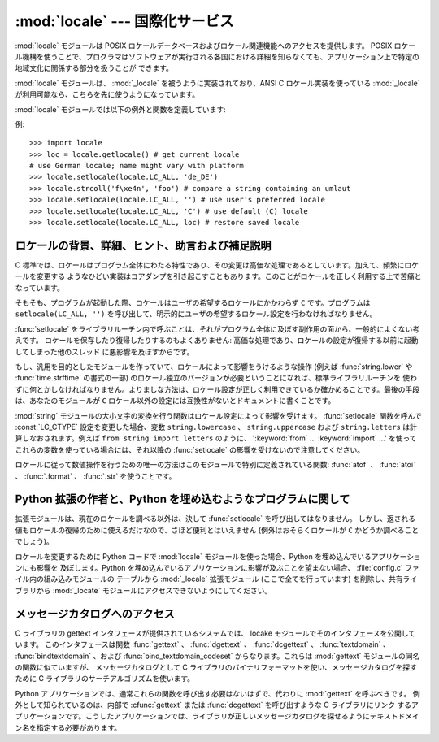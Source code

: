 
:mod:`locale` --- 国際化サービス
================================

.. module:: locale
   :synopsis: 国際化サービス。
.. moduleauthor:: Martin von Löwis <martin@v.loewis.de>
.. sectionauthor:: Martin von Löwis <martin@v.loewis.de>


:mod:`locale` モジュールは POSIX ロケールデータベースおよびロケール関連機能へのアクセスを提供します。 POSIX
ロケール機構を使うことで、プログラマはソフトウェアが実行される各国における詳細を知らなくても、アプリケーション上で特定の地域文化に関係する部分を扱うことが
できます。

.. index:: module: _locale

:mod:`locale` モジュールは、 :mod:`_locale`  を被うように実装されており、ANSI C ロケール実装を使っている
:mod:`_locale` が利用可能なら、こちらを先に使うようになっています。

:mod:`locale` モジュールでは以下の例外と関数を定義しています:


.. exception:: Error

   :func:`setlocale` が失敗したときに送出される例外です。


.. function:: setlocale(category[, locale])

   *locale* を指定する場合、文字列、 ``(language code, encoding)`` 、からなるタプル、または ``None``
   をとることができます。 *locale* がタプルのの場合、ロケール別名解決エンジンによって文字列に変換されます。 *locale* が与えられていて、かつ
   ``None`` でない場合、 :func:`setlocale` は *category* の設定を変更します。
   変更することのできるカテゴリは以下に列記されており、値はロケール設定の名前です。空の文字列を指定すると、ユーザの環境における標準設定になります。
   ロケールの変更に失敗した場合、 :exc:`Error` が送出されます。成功した場合、新たなロケール設定が返されます。

   *locale* が省略されたり ``None`` の場合、 *category*  の現在の設定が返されます。

   :func:`setlocale` はほとんどのシステムでスレッド安全ではありません。アプリケーションを書くとき、大抵は以下のコード ::

      import locale
      locale.setlocale(locale.LC_ALL, '')

   から書き始めます。これは全てのカテゴリをユーザの環境における標準設定 (大抵は環境変数 :envvar:`LANG` で指定されています)
   に設定します。その後複数スレッドを使ってロケールを変更したりしない限り、問題は起こらないはずです。

   .. versionchanged:: 2.0
      引数 *locale* の値としてタプルをサポートしました。


.. function:: localeconv()

   地域的な慣行のデータベースを辞書として返します。辞書は以下の文字列をキーとして持っています:

   +----------------------+-------------------------------------+--------------------------------------------------------------------+
   | カテゴリ             | キー名                              | 意味                                                               |
   +======================+=====================================+====================================================================+
   | :const:`LC_NUMERIC`  | ``'decimal_point'``                 | 小数点を表す文字です。                                             |
   +----------------------+-------------------------------------+--------------------------------------------------------------------+
   |                      | ``'grouping'``                      | ``'thousands_sep'``                                                |
   |                      |                                     | が来るかもしれない場所を相対的に                                   |
   |                      |                                     | 表した数からなる配列です。配列が                                   |
   |                      |                                     | :const:`CHAR_MAX` で終端されている                                 |
   |                      |                                     | 場合、それ以上の桁では桁数字のグループ化を行いません。配列が       |
   |                      |                                     | ``0``                                                              |
   |                      |                                     | で終端されている場合、最後に指定したグループが反復的に使われます。 |
   +----------------------+-------------------------------------+--------------------------------------------------------------------+
   |                      | ``'thousands_sep'``                 | 桁グループ間を区切るために使われる文字です。                       |
   +----------------------+-------------------------------------+--------------------------------------------------------------------+
   | :const:`LC_MONETARY` | ``'int_curr_symbol'``               | 国際通貨を表現する記号です。                                       |
   +----------------------+-------------------------------------+--------------------------------------------------------------------+
   |                      | ``'currency_symbol'``               | 地域的な通貨を表現する記号です。                                   |
   +----------------------+-------------------------------------+--------------------------------------------------------------------+
   |                      | ``'p_cs_precedes/n_cs_precedes'``   | 通貨記号が値の前につくかどうかです (それぞれ正の値、               |
   |                      |                                     | 負の値を表します)。                                                |
   +----------------------+-------------------------------------+--------------------------------------------------------------------+
   |                      | ``'p_sep_by_space/n_sep_by_space'`` | 通貨記号と値との間にスペースを入れるかどうかです                   |
   |                      |                                     | (それぞれ正の値、負の値を表します)。                               |
   +----------------------+-------------------------------------+--------------------------------------------------------------------+
   |                      | ``'mon_decimal_point'``             | 金額表示の際に使われる小数点です。                                 |
   +----------------------+-------------------------------------+--------------------------------------------------------------------+
   |                      | ``'frac_digits'``                   | 金額を地域的な方法で表現する際の小数点以下の桁数です。             |
   +----------------------+-------------------------------------+--------------------------------------------------------------------+
   |                      | ``'int_frac_digits'``               | 金額を国際的な方法で表現する際の小数点以下の桁数です。             |
   +----------------------+-------------------------------------+--------------------------------------------------------------------+
   |                      | ``'mon_thousands_sep'``             | 金額表示の際に桁区切り記号です。                                   |
   +----------------------+-------------------------------------+--------------------------------------------------------------------+
   |                      | ``'mon_grouping'``                  | ``'grouping'``                                                     |
   |                      |                                     | と同じで、金額表示の際に使われます。                               |
   +----------------------+-------------------------------------+--------------------------------------------------------------------+
   |                      | ``'positive_sign'``                 | 正の値の金額表示に使われる記号です。                               |
   +----------------------+-------------------------------------+--------------------------------------------------------------------+
   |                      | ``'negative_sign'``                 | 負の値の金額表示に使われる記号です。                               |
   +----------------------+-------------------------------------+--------------------------------------------------------------------+
   |                      | ``'p_sign_posn/n_sign_posn'``       | 符号の位置です                                                     |
   |                      |                                     | (それぞれ正の値と負の値を表します)。以下を参照ください。           |
   +----------------------+-------------------------------------+--------------------------------------------------------------------+

   数値形式の値に :const:`CHAR_MAX` を設定すると、そのロケールでは値が指定されていないことを表します。

   ``'p_sign_posn'`` および ``'n_sing_posn'`` の取り得る値は以下の通りです。

   +--------------+----------------------------------------+
   | 値           | 説明                                   |
   +==============+========================================+
   | ``0``        | 通貨記号および値は丸括弧で囲われます。 |
   +--------------+----------------------------------------+
   | ``1``        | 符号は値と通貨記号より前に来ます。     |
   +--------------+----------------------------------------+
   | ``2``        | 符号は値と通貨記号の後に続きます。     |
   +--------------+----------------------------------------+
   | ``3``        | 符号は値の直前に来ます。               |
   +--------------+----------------------------------------+
   | ``4``        | 符号は値の直後に来ます。               |
   +--------------+----------------------------------------+
   | ``CHAR_MAX`` | このロケールでは特に指定しません。     |
   +--------------+----------------------------------------+


.. function:: nl_langinfo(option)

   ロケール特有の情報を文字列として返します。この関数は全てのシステムで利用可能なわけではなく、指定できる *option* もプラットフォーム
   間で大きく異なります。引数として使えるのは、locale モジュールで利用可能なシンボル定数を表す数字です。

   関数 :func:`nl_langinfo` は以下のキーのうち一つを受理します。ほとんどの記述は GNU C
   ライブラリ中の対応する説明から引用されています。

   .. data:: CODESET

      選択されたロケールで用いられている文字エンコーディングの名前を文字列で取得します。

   .. data:: D_T_FMT

      時刻および日付をロケール特有の方法で表現するために、 :func:`strftime` の書式化文字列として用いることのできる文字列を取得します。

   .. data:: D_FMT

      日付をロケール特有の方法で表現するために、 :func:`strftime` の書式化文字列として用いることのできる文字列を取得します。

   .. data:: T_FMT

      時刻をロケール特有の方法で表現するために、 :func:`strftime` の書式化文字列として用いることのできる文字列を取得します。

   .. data:: T_FMT_AMPM

      時刻を午前／午後の書式で表現するために、 :func:`strftime` の書式化文字列として用いることのできる文字列を取得します。

   .. data:: DAY_1 ... DAY_7

      1 週間中の n 番目の曜日名を取得します。

      .. note::

	 ロケール US における、 :const:`DAY_1` を日曜日とする慣行に従っています。国際的な (ISO 8601)
	 月曜日を週の初めとする慣行ではありません。

   .. data:: ABDAY_1 ... ABDAY_7

      1 週間中の n 番目の曜日名を略式表記で取得します。

   .. data:: MON_1 ... MON_12

      n 番目の月の名前を取得します。

   .. data:: ABMON_1 ... ABMON_12

      n 番目の月の名前を略式表記で取得します。

   .. data:: RADIXCHAR

      基数点 (小数点ドット、あるいは小数点コンマ、等) を取得します。

   .. data:: THOUSEP

      1000 単位桁区切り (3 桁ごとのグループ化) の区切り文字を取得します。

   .. data:: YESEXPR

      肯定／否定で答える質問に対する肯定回答を正規表現関数で認識するために利用できる正規表現を取得します。

      .. note::

	 表現は C ライブラリの :cfunc:`regex` 関数に合ったものでなければならず、これは :mod:`re` で
	 使われている構文とは異なるかもしれません。

   .. data:: NOEXPR

      肯定／否定で答える質問に対する否定回答を正規表現関数で認識するために利用できる正規表現を取得します。

   .. data:: CRNCYSTR

      通貨シンボルを取得します。シンボルを値の前に表示させる場合には "-" 、値の後ろに表示させる場合には "+" 、シンボルを基数点と置き換える場合には "."
      を前につけます。

   .. data:: ERA

      現在のロケールで使われている年代を表現する値を取得します。

      ほとんどのロケールではこの値を定義していません。この値を設定しているロケールの例は日本です。日本では、日付の伝統的な表示法に、時の天皇
      に対応する元号名を含めます。

      通常この値を直接指定する必要はありません。 ``E`` を書式化文字列に指定することで、関数 :func:`strftime` がこの情報を使うようになります。
      返される文字列の様式は決められていないので、異なるシステム間で様式に関する同じ知識が使えると期待してはいけません。

   .. data:: ERA_D_T_FMT

      日付および時間をロケール固有の年代に基づいた方法で表現するために、 :func:`strftime` の書式化文字列として用いることのできる文字列を取得します。

   .. data:: ERA_D_FMT

      日付をロケール固有の年代に基づいた方法で表現するために、 :func:`strftime` の書式化文字列として用いることのできる文字列を取得します。

   .. data:: ALT_DIGITS

      返される値は 0 から 99 までの 100 個の値の表現です。


.. function:: getdefaultlocale([envvars])

   標準のロケール設定を取得しようと試み、結果をタプル ``(language code, encoding)`` の形式で返します。
   POSIXによると、 ``setlocale(LC_ALL, '')`` を呼ばなかったプログラムは、移植可能な ``'C'`` ロケール設定を使います。
   ``setlocale(LC_ALL, '')`` を呼ぶことで、 :envvar:`LANG` 変数で定義された標準のロケール設定を使うようになります。
   Python では現在のロケール設定に干渉したくないので、上で述べたような方法でその挙動をエミュレーションしています。

   他のプラットフォームとの互換性を維持するために、環境変数 :envvar:`LANG` だけでなく、引数 *envvars* で指定された環境変数のリスト
   も調べられます。 *envvars* は標準では GNU gettext で使われているサーチパスになります; パスには必ず変数名 ``LANG`` が含まれて
   いるからです。GNU gettext サーチパスは ``'LANGUAGE'`` 、 ``'LC_ALL'`` 、 ``'LC_CTYPE'`` 、および
   ``'LANG'`` が列挙した順番に含まれています。

   ``'C'`` の場合を除き、言語コードは :rfc:`1766` に対応します。 *language code* および *encoding*
   が決定できなかった場合、 ``None`` になるかもしれません。

   .. versionadded:: 2.0


.. function:: getlocale([category])

   与えられたロケールカテゴリに対する現在の設定を、 *language code* 、 *encoding* を含むシーケンスで返します。 *category*
   として :const:`LC_ALL` 以外の :const:`LC_\*` の値の一つを指定できます。標準の設定は :const:`LC_CTYPE`
   です。

   ``'C'`` の場合を除き、言語コードは :rfc:`1766` に対応します。 *language code* および *encoding*
   が決定できなかった場合、 ``None`` になるかもしれません。

   .. versionadded:: 2.0


.. function:: getpreferredencoding([do_setlocale])

   テキストデータをエンコードする方法を、ユーザの設定に基づいて返します。ユーザの設定は異なるシステム間では異なった方法で
   表現され、システムによってはプログラミング的に得ることができないこともあるので、この関数が返すのはただの推測です。

   システムによっては、ユーザの設定を取得するために  :func:`setlocale` を呼び出す必要があるため、この関数はスレッド安全
   ではありません。 :func:`setlocale` を呼び出す必要がない、または呼び出したくない場合、 *do_setlocale* を ``False`` に
   設定する必要があります。

   .. versionadded:: 2.3


.. function:: normalize(localename)

   与えたロケール名を規格化したロケールコードを返します。返されるロケールコードは :func:`setlocale` で使うために書式化されて
   います。規格化が失敗した場合、もとの名前がそのまま返されます。

   与えたエンコードがシステムにとって未知の場合、標準の設定では、この関数は :func:`setlocale` と同様に、エンコーディングを
   ロケールコードにおける標準のエンコーディングに設定します。

   .. versionadded:: 2.0


.. function:: resetlocale([category])

   *category* のロケールを標準設定にします。

   標準設定は :func:`getdefaultlocale` を呼ぶことで決定されます。 *category* は標準で :const:`LC_ALL`
   になっています。

   .. versionadded:: 2.0


.. function:: strcoll(string1, string2)

   現在の :const:`LC_COLLATE` 設定に従って二つの文字列を比較します。他の比較を行う関数と同じように、 *string1* が
   *string2*  に対して前に来るか、後に来るか、あるいは二つが等しいかによって、それぞれ負の値、正の値、あるいは ``0`` を返します。


.. function:: strxfrm(string)

   .. index:: builtin: cmp

   文字列を組み込み関数 :func:`cmp` で使える形式に変換し、かつロケールに則した結果を返します。
   この関数は同じ文字列が何度も比較される場合、例えば文字列からなるシーケンスを順序付けて並べる際に使うことができます。


.. function:: format(format, val[, grouping[, monetary]])

   数値 *val* を現在の :const:`LC_NUMERIC` の設定に基づいて書式化します。書式は ``%`` 演算子の慣行に従います。浮動小数点
   数については、必要に応じて浮動小数点が変更されます。 *grouping* が真なら、ロケールに配慮した桁数の区切りが行われます。

   *monetary* が真なら、桁区切り記号やグループ化文字列を用いて変換を行います。

   この関数や、1文字の指定子でしか動作しないことに注意しましょう。フォーマット文字列を使う場合は :func:`format_string` を使用します。

   .. versionchanged:: 2.5
      *monetary* パラメータが追加されました.


.. function:: format_string(format, val[, grouping])

   ``format % val`` 形式のフォーマット指定子を、現在のロケール設定を考慮したうえで処理します。

   .. versionadded:: 2.5


.. function:: currency(val[, symbol[, grouping[, international]]])

   数値 *val* を、現在の :const:`LC_MONETARY` の設定にあわせてフォーマットします。

   *symbol* が真の場合は、返される文字列に通貨記号が含まれるようになります。これはデフォルトの設定です。 *grouping* が真の場合(これはデフォ
   ルトではありません)は、値をグループ化します。 *international* が真の場合(これはデフォルトではありません)は、国際的な通貨記号を使用します。

   この関数は'C'ロケールでは動作しないことに注意しましょう。まず最初に :func:`setlocale` でロケールを設定する必要があります。

   .. versionadded:: 2.5


.. function:: str(float)

   浮動小数点数を ``str(float)`` と同じように書式化しますが、ロケールに配慮した小数点が使われます。


.. function:: atof(string)

   文字列を :const:`LC_NUMERIC` で設定された慣行に従って浮動小数点に変換します。


.. function:: atoi(string)

   文字列を :const:`LC_NUMERIC` で設定された慣行に従って整数に変換します。


.. data:: LC_CTYPE

   .. index:: module: string

   文字タイプ関連の関数のためのロケールカテゴリです。このカテゴリの設定に従って、モジュール :mod:`string` における関数の振る舞いが変わります。


.. data:: LC_COLLATE

   文字列を並べ替えるためのロケールカテゴリです。 :mod:`locale` モジュールの関数 :func:`strcoll` および
   :func:`strxfrm` が影響を受けます。


.. data:: LC_TIME

   時刻を書式化するためのロケールカテゴリです。 :func:`time.strftime`  はこのカテゴリに設定されている慣行に従います。


.. data:: LC_MONETARY

   金額に関係する値を書式化するためのロケールカテゴリです。設定可能なオプションは関数 :func:`localeconv` で得ることができます。


.. data:: LC_MESSAGES

   メッセージ表示のためのロケールカテゴリです。現在 Python はアプリケーション毎にロケールに対応したメッセージを出力する
   機能はサポートしていません。 :func:`os.strerror` が返すような、オペレーティングシステムによって表示される
   メッセージはこのカテゴリによって影響を受けます。


.. data:: LC_NUMERIC

   数字を書式化するためのロケールカテゴリです。関数 :func:`format` 、 :func:`atoi` 、 :func:`atof` および
   :mod:`locale` モジュールの :func:`str` が影響を受けます。他の数値書式化操作は影響を受けません。


.. data:: LC_ALL

   全てのロケール設定を総合したものです。ロケールを変更する際にこのフラグが使われた場合、そのロケールにおける全てのカテゴリを設定
   しようと試みます。一つでも失敗したカテゴリがあった場合、全てのカテゴリにおいて設定変更を行いません。このフラグを使ってロケールを
   取得した場合、全てのカテゴリにおける設定を示す文字列が返されます。この文字列は、後に設定を元に戻すために使うことができます。


.. data:: CHAR_MAX

   :func:`localeconv` の返す特別な値のためのシンボル定数です。


例::

   >>> import locale
   >>> loc = locale.getlocale() # get current locale
   # use German locale; name might vary with platform
   >>> locale.setlocale(locale.LC_ALL, 'de_DE')
   >>> locale.strcoll('f\xe4n', 'foo') # compare a string containing an umlaut
   >>> locale.setlocale(locale.LC_ALL, '') # use user's preferred locale
   >>> locale.setlocale(locale.LC_ALL, 'C') # use default (C) locale
   >>> locale.setlocale(locale.LC_ALL, loc) # restore saved locale


ロケールの背景、詳細、ヒント、助言および補足説明
------------------------------------------------

C 標準では、ロケールはプログラム全体にわたる特性であり、その変更は高価な処理であるとしています。加えて、頻繁にロケールを変更する
ようなひどい実装はコアダンプを引き起こすこともあります。このことがロケールを正しく利用する上で苦痛となっています。

そもそも、プログラムが起動した際、ロケールはユーザの希望するロケールにかかわらず ``C`` です。プログラムは ``setlocale(LC_ALL,
'')`` を呼び出して、明示的にユーザの希望するロケール設定を行わなければなりません。

:func:`setlocale` をライブラリルーチン内で呼ぶことは、それがプログラム全体に及ぼす副作用の面から、一般的によくない考えです。
ロケールを保存したり復帰したりするのもよくありません: 高価な処理であり、ロケールの設定が復帰する以前に起動してしまった他のスレッド
に悪影響を及ぼすからです。

もし、汎用を目的としたモジュールを作っていて、ロケールによって影響をうけるような操作 (例えば :func:`string.lower` や
:func:`time.strftime` の書式の一部) のロケール独立のバージョンが必要ということになれば、標準ライブラリルーチンを
使わずに何とかしなければなりません。よりましな方法は、ロケール設定が正しく利用できているか確かめることです。最後の手段は、あなたのモジュールが ``C``
ロケール以外の設定には互換性がないとドキュメントに書くことです。

.. index:: module: string

:mod:`string` モジュールの大小文字の変換を行う関数はロケール設定によって影響を受けます。 :func:`setlocale`  関数を呼んで
:const:`LC_CTYPE` 設定を変更した場合、変数 ``string.lowercase`` 、 ``string.uppercase`` および
``string.letters`` は計算しなおされます。例えば ``from string import letters`` のように、
':keyword:`from` ... :keyword:`import` ...' を使ってこれらの変数を使っている場合には、それ以降の
:func:`setlocale` の影響を受けないので注意してください。

ロケールに従って数値操作を行うための唯一の方法はこのモジュールで特別に定義されている関数:  :func:`atof` 、 :func:`atoi` 、
:func:`.format` 、 :func:`.str` を使うことです。


.. _embedding-locale:

Python 拡張の作者と、Python を埋め込むようなプログラムに関して
--------------------------------------------------------------

拡張モジュールは、現在のロケールを調べる以外は、決して :func:`setlocale` を呼び出してはなりません。
しかし、返される値もロケールの復帰のために使えるだけなので、さほど便利とはいえません (例外はおそらくロケールが ``C`` かどうか調べることでしょう)。

ロケールを変更するために Python コードで :mod:`locale` モジュールを使った場合、Python を埋め込んでいるアプリケーションにも影響を
及ぼします。Python を埋め込んでいるアプリケーションに影響が及ぶことを望まない場合、 :file:`config.c` ファイル内の組み込みモジュールの
テーブルから :mod:`_locale` 拡張モジュール  (ここで全てを行っています)  を削除し、共有ライブラリから :mod:`_locate`
モジュールにアクセスできないようにしてください。


.. _locale-gettext:

メッセージカタログへのアクセス
------------------------------

C ライブラリの gettext インタフェースが提供されているシステムでは、 locake モジュールでそのインタフェースを公開しています。
このインタフェースは関数 :func:`gettext` 、 :func:`dgettext` 、
:func:`dcgettext` 、 :func:`textdomain` 、 :func:`bindtextdomain` 、および
:func:`bind_textdomain_codeset` からなります。これらは :mod:`gettext` モジュールの同名の関数に似ていますが、
メッセージカタログとして C ライブラリのバイナリフォーマットを使い、メッセージカタログを探すために C ライブラリのサーチアルゴリズムを使います。

Python アプリケーションでは、通常これらの関数を呼び出す必要はないはずで、代わりに :mod:`gettext` を呼ぶべきです。
例外として知られているのは、内部で :cfunc:`gettext` または :func:`dcgettext` を呼び出すような C ライブラリにリンク
するアプリケーションです。こうしたアプリケーションでは、ライブラリが正しいメッセージカタログを探せるようにテキストドメイン名を指定する必要があります。

